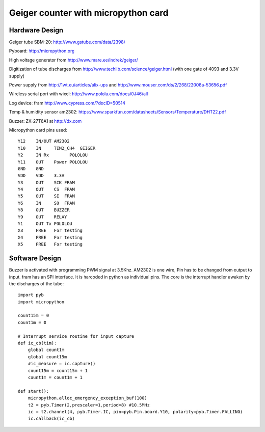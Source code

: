 ====================================
Geiger counter with micropython card
====================================

Hardware Design
===============

Geiger tube SBM-20: http://www.gstube.com/data/2398/

Pyboard: http://micropython.org

High voltage generator from http://www.mare.ee/indrek/geiger/

Digitization of tube discharges from http://www.techlib.com/science/geiger.html (with one gate of 4093 and 3.3V supply)

Power supply from http://1wt.eu/articles/alix-ups and http://www.mouser.com/ds/2/268/22008a-53656.pdf

Wireless serial port with wixel: http://www.pololu.com/docs/0J46/all

Log device: fram http://www.cypress.com/?docID=50514

Temp & humidity sensor am2302: https://www.sparkfun.com/datasheets/Sensors/Temperature/DHT22.pdf

Buzzer: ZX-27T6A1 at http://dx.com

Micropython card pins used:
::

    Y12    IN/OUT AM2302
    Y10    IN     TIM2_CH4  GEIGER
    Y2     IN Rx	POLOLOU
    Y11    OUT	  Power POLOLOU
    GND    GND
    VDD    VDD    3.3V
    Y3     OUT    SCK FRAM
    Y4     OUT    CS  FRAM
    Y5     OUT    SI  FRAM
    Y6     IN     SO  FRAM
    Y8     OUT    BUZZER
    Y9     OUT    RELAY
    Y1     OUT Tx POLOLOU
    X3     FREE   For testing
    X4     FREE   For testing
    X5     FREE   For testing

.. image:: DAN_6872.png
    :alt: photo of mounted proto board here

Software Design
===============

Buzzer is activated with programming PWM signal at 3.5Khz.
AM2302 is one wire, Pin has to be changed from output to input.
fram has an SPI interface. It is harcoded in python as individual pins.
The core is the interrupt handler awaken by the discharges of the tube:

::

    import pyb
    import micropython

    count15m = 0
    count1m = 0

    # Interrupt service routine for input capture
    def ic_cb(tim):
        global count1m
        global count15m
        #ic_measure = ic.capture()
        count15m = count15m + 1
        count1m = count1m + 1

    def start():
        micropython.alloc_emergency_exception_buf(100)
        t2 = pyb.Timer(2,prescaler=1,period=8) #10.5MHz
        ic = t2.channel(4, pyb.Timer.IC, pin=pyb.Pin.board.Y10, polarity=pyb.Timer.FALLING)
        ic.callback(ic_cb)

